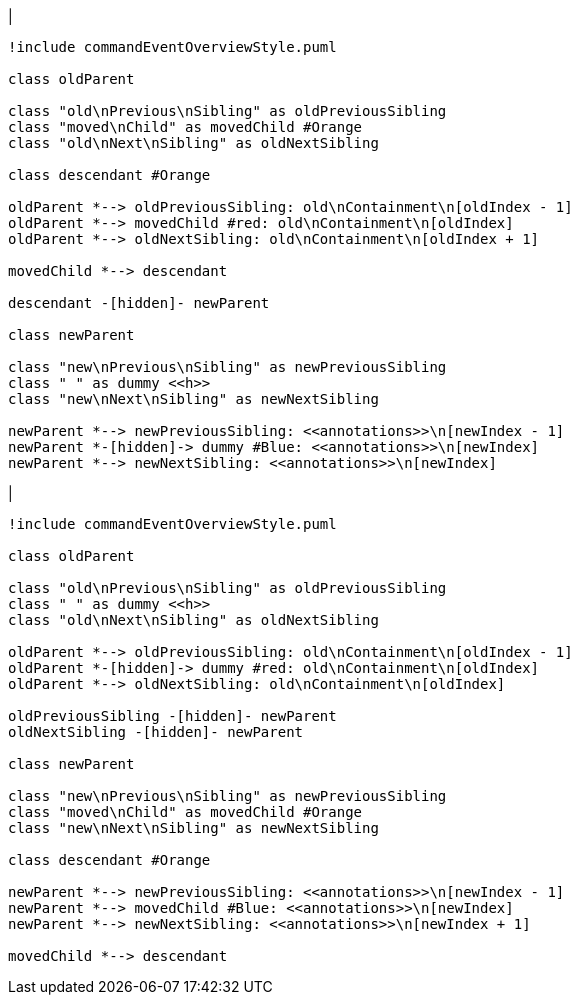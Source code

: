 |
[plantuml,moveAnnotationFromContainment-before,svg]
----
!include commandEventOverviewStyle.puml

class oldParent

class "old\nPrevious\nSibling" as oldPreviousSibling
class "moved\nChild" as movedChild #Orange
class "old\nNext\nSibling" as oldNextSibling

class descendant #Orange

oldParent *--> oldPreviousSibling: old\nContainment\n[oldIndex - 1]
oldParent *--> movedChild #red: old\nContainment\n[oldIndex]
oldParent *--> oldNextSibling: old\nContainment\n[oldIndex + 1]

movedChild *--> descendant

descendant -[hidden]- newParent

class newParent

class "new\nPrevious\nSibling" as newPreviousSibling
class " " as dummy <<h>>
class "new\nNext\nSibling" as newNextSibling

newParent *--> newPreviousSibling: <<annotations>>\n[newIndex - 1]
newParent *-[hidden]-> dummy #Blue: <<annotations>>\n[newIndex]
newParent *--> newNextSibling: <<annotations>>\n[newIndex]
----
|
[plantuml, moveAnnotationFromContainment-after, svg]
----
!include commandEventOverviewStyle.puml

class oldParent

class "old\nPrevious\nSibling" as oldPreviousSibling
class " " as dummy <<h>>
class "old\nNext\nSibling" as oldNextSibling

oldParent *--> oldPreviousSibling: old\nContainment\n[oldIndex - 1]
oldParent *-[hidden]-> dummy #red: old\nContainment\n[oldIndex]
oldParent *--> oldNextSibling: old\nContainment\n[oldIndex]

oldPreviousSibling -[hidden]- newParent
oldNextSibling -[hidden]- newParent

class newParent

class "new\nPrevious\nSibling" as newPreviousSibling
class "moved\nChild" as movedChild #Orange
class "new\nNext\nSibling" as newNextSibling

class descendant #Orange

newParent *--> newPreviousSibling: <<annotations>>\n[newIndex - 1]
newParent *--> movedChild #Blue: <<annotations>>\n[newIndex]
newParent *--> newNextSibling: <<annotations>>\n[newIndex + 1]

movedChild *--> descendant
----

